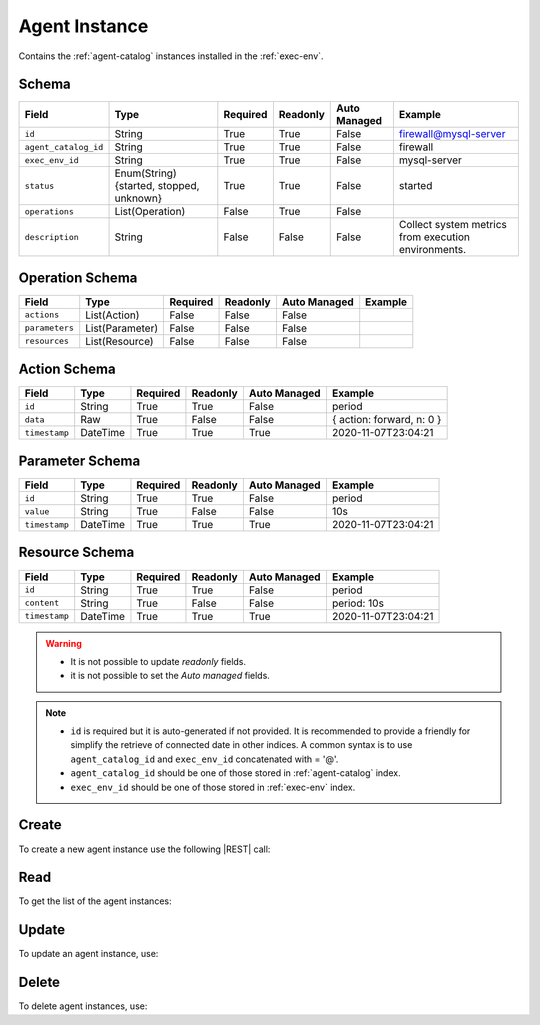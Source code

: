 .. _agent-instance:

Agent Instance
==============

Contains the :ref:`agent-catalog` instances installed in the :ref:`exec-env`.


Schema
------

+----------------------+-----------------------------------------+----------+----------+--------------+------------------------------+
| Field                | Type                                    | Required | Readonly | Auto Managed | Example                      |
+======================+=========================================+==========+==========+==============+==============================+
| ``id``               | String                                  | True     | True     | False        | firewall@mysql-server        |
+----------------------+-----------------------------------------+----------+----------+--------------+------------------------------+
| ``agent_catalog_id`` | String                                  | True     | True     | False        | firewall                     |
+----------------------+-----------------------------------------+----------+----------+--------------+------------------------------+
| ``exec_env_id``      | String                                  | True     | True     | False        | mysql-server                 |
+----------------------+-----------------------------------------+----------+----------+--------------+------------------------------+
| ``status``           | Enum(String){started, stopped, unknown} | True     | True     | False        | started                      |
+----------------------+-----------------------------------------+----------+----------+--------------+------------------------------+
| ``operations``       | List(Operation)                         | False    | True     | False        |                              |
+----------------------+-----------------------------------------+----------+----------+--------------+------------------------------+
| ``description``      | String                                  | False    | False    | False        | Collect system metrics       |
|                      |                                         |          |          |              | from execution environments. |
+----------------------+-----------------------------------------+----------+----------+--------------+------------------------------+


Operation Schema
----------------

+----------------+-----------------+----------+----------+--------------+---------+
| Field          | Type            | Required | Readonly | Auto Managed | Example |
+================+=================+==========+==========+==============+=========+
| ``actions``    | List(Action)    | False    | False    | False        |         |
+----------------+-----------------+----------+----------+--------------+---------+
| ``parameters`` | List(Parameter) | False    | False    | False        |         |
+----------------+-----------------+----------+----------+--------------+---------+
| ``resources``  | List(Resource)  | False    | False    | False        |         |
+----------------+-----------------+----------+----------+--------------+---------+


Action Schema
-------------

+---------------+----------+----------+----------+--------------+---------------------------+
| Field         | Type     | Required | Readonly | Auto Managed | Example                   |
+===============+==========+==========+==========+==============+===========================+
| ``id``        | String   | True     | True     | False        | period                    |
+---------------+----------+----------+----------+--------------+---------------------------+
| ``data``      | Raw      | True     | False    | False        | { action: forward, n: 0 } |
+---------------+----------+----------+----------+--------------+---------------------------+
| ``timestamp`` | DateTime | True     | True     | True         | 2020-11-07T23:04:21       |
+---------------+----------+----------+----------+--------------+---------------------------+


Parameter Schema
----------------

+---------------+----------+----------+----------+--------------+---------------------+
| Field         | Type     | Required | Readonly | Auto Managed | Example             |
+===============+==========+==========+==========+==============+=====================+
| ``id``        | String   | True     | True     | False        | period              |
+---------------+----------+----------+----------+--------------+---------------------+
| ``value``     | String   | True     | False    | False        | 10s                 |
+---------------+----------+----------+----------+--------------+---------------------+
| ``timestamp`` | DateTime | True     | True     | True         | 2020-11-07T23:04:21 |
+---------------+----------+----------+----------+--------------+---------------------+


Resource Schema
---------------

+---------------+----------+----------+----------+--------------+---------------------+
| Field         | Type     | Required | Readonly | Auto Managed | Example             |
+===============+==========+==========+==========+==============+=====================+
| ``id``        | String   | True     | True     | False        | period              |
+---------------+----------+----------+----------+--------------+---------------------+
| ``content``   | String   | True     | False    | False        | period: 10s         |
+---------------+----------+----------+----------+--------------+---------------------+
| ``timestamp`` | DateTime | True     | True     | True         | 2020-11-07T23:04:21 |
+---------------+----------+----------+----------+--------------+---------------------+


.. warning::

    - It is not possible to update *readonly* fields.
    - it is not possible to set the *Auto managed* fields.

.. note::

    - ``id`` is required but it is auto-generated if not provided.
      It is recommended to provide a friendly for simplify the retrieve of connected date in other indices.
      A common syntax is to use ``agent_catalog_id`` and ``exec_env_id`` concatenated with = '@'.
    - ``agent_catalog_id`` should be one of those stored in :ref:`agent-catalog` index.
    - ``exec_env_id`` should be one of those stored in :ref:`exec-env` index.


Create
------

To create a new agent instance use the following |REST| call:

.. http:post:: /instance/agent/(string:id)

    with the request body in |JSON| format:

    .. sourcecode:: http

        POST /instance/agent HTTP/1.1
        Host: cb-manager.example.com
        Content-Type: application/json

        {
            "id": "<agent-instance-id>",
            "agent_catalog_id": "<agent-id>",
            "exec_env_id": "<exec-env-id>",
            "operations": [
                "parameters": [
                    {
                        "id": "<parameter-id>",
                        "value": "<parameter-value>",
                    }
                ],
                "actions": [
                    {
                        "id": "<action-id>",
                        "mode": "<action-mode-value>"
                    }
                ]
            ]
        }

    :param id: optional agent instance id.

    :reqheader Authorization: HTTP Basic Authentication with username and password.
    :reqheader Content-Type: application/json

    :resheader Content-Type: application/json

    :status 201: Agent instances correctly created.
    :status 204: No content to create agent instances based on the request.
    :status 400: Request not valid.
    :status 401: Authentication failed.
    :status 406: Request validation failed.
    :status 415: Media type not supported.
    :status 422: Not possible to create ore or more agent instances based on the request.
    :status 500: Server not available to satisfy the request.

    Replace the data with the correct values, for example <agent-instance-id> with "firewall@mysql-server".

     .. note:

        It is possible to add additional data specific for this agent.

        The ``actions`` fields is used to perform the actions defined in the catalog referenced by the ``id``.

        Any other fields (like, in the above example, ``mode`` are used in the ``cmd`` field of
        the action defined in the :ref:`agent-catalog`.

        For example, if ``cmd`` is "firewall set {mode}" then it will be formatted using the values of the other fields.

        If the action has a field ``status`` in the catalog, this field is used to update the status of the agent instance
        if the execution finished correctly. Otherwise, if there are some error during the execution,
        the ``status`` will be set to "unknown".

    If the creation is correctly executed the response is:

    .. sourcecode:: http

        HTTP/1.1 201 Created
        Content-Type: application/json

        [
            {
                "status": "Created",
                "code": 201,
                "error": false,
                "message": "Agent instance with id=<agent-instance-id> correctly created"
            }
        ]

    Otherwise, if, for example, an agent instance with the given ``id`` is already found, this is the response:

    .. sourcecode:: http

        HTTP/1.1 406 Not Acceptable
        Content-Type: application/json

        [
            {
                "status": "Not Acceptable",
                "code": 406,
                "error": true,
                "message": "Id already found"
            }
        ]

    If some required data is missing (for example ``status``), the response could be:

    .. sourcecode:: http

        HTTP/1.1 406 Not Acceptable
        Content-Type: application/json

        [
            {
                "status": "Not Acceptable",
                "code": 406,
                "error": true,
                "message": {
                    "status": "required"
                }
            }
        ]


Read
----

To get the list of the agent instances:

.. http:get:: /instance/agent/(string: id)

    The response includes all the agent instances.

    It is possible to filter the results using the following request body:

    .. sourcecode:: http

        GET /instance/agent HTTP/1.1
        Host: cb-manager.example.com
        Content-Type: application/json

        {
            "select": [ "parameters" ],
            "where": {
                "equals": {
                    "target:" "id",
                    "expr": "<agent-instance-id>"
                }
            }
        }

    In this way, it will be returned only the ``parameters`` of the agent instance with ``id`` = "<agent-instance-id>".


Update
------

To update an agent instance, use:

.. http:put:: /instance/agent/(string:id)

    .. sourcecode:: http

        PUT /instance/agent HTTP/1.1
        Host: cb-manager.example.com
        Content-Type: application/json

        {
            "id": "<agent-instance-id}",
            "operations": [
                "parameters": [
                    {
                        "id": "<parameter-id>",
                        "value": "<new-parameter-value>"
                    }
                ],
                "actions": [
                    {
                        "id": "<action-id>",
                        "mode": "<new-action-mode-value>"
                    }
                ]
            ]
        }

    :param id: optional agent instance id.

    :reqheader Authorization: HTTP Basic Authentication with username and password.
    :reqheader Content-Type: application/json

    :resheader Content-Type: application/json

    :status 200: All agent instances correctly updated.
    :status 204: No content to update agent instances based on the request.
    :status 304: Update for one or more agent instances not necessary.
    :status 400: Request not valid.
    :status 401: Authentication failed.
    :status 406: Request validation failed.
    :status 415: Media type not supported.
    :status 422: Not possible to update one or more agent instances based on the request.
    :status 500: Server not available to satisfy the request.

    This example

    1. updates the ``value`` of the ``parameter`` with ``id`` = "<parameter-id>";
    2. execute a new action with  with ``id`` = "<action-id>"

    of the agent instance with ``id`` = "<agent-instance-id>".

    .. note:

        Also during the update it is possible to add additional data (not related to actions or parameters) for the specific agent instances.

    A possible response is:

    .. sourcecode:: http

        HTTP/1.1 200 OK
        Content-Type: application/json

        [
            {
                "status": "OK",
                "code": 200,
                "error": false,
                "message": "Agent instance with id=<agent-instance-id> correctly updated"
            }
        ]

    Instead, if the are not changes the response is:

    .. sourcecode:: http

        HTTP/1.1 304 Not Modified
        Content-Type: application/json

        [
            {
                "status": "Not Modified",
                "code": 304,
                "error": false,
                "message": "Update for agent instance with id=<agent-instance-id> not necessary"
            }
        ]

Delete
------

To delete agent instances, use:

.. http:delete:: /instance/agent/(string:id)

    .. sourcecode:: http

        DELETE /instance/agent HTTP/1.1
        Host: cb-manager.example.com
        Content-Type: application/json

        {
            "where": {
                "equals": {
                    "target:" "id",
                    "expr": "<agent-instance-id>"
                }
            }
        }

    :param id: optional agent instance id.

    :reqheader Authorization: HTTP Basic Authentication with username and password.
    :reqheader Content-Type: application/json

    :resheader Content-Type: application/json

    :status 205: All agent instances correctly deleted.
    :status 400: Request not valid.
    :status 401: Authentication failed.
    :status 404: Agent instances based on the request query not found.
    :status 406: Request validation failed.
    :status 415: Media type not supported.
    :status 422: Not possible to delete one or more agent instances based on the request query.
    :status 500: Server not available to satisfy the request.

    This request removes the agent instance with ``id`` = "<agent-instance-id>".

    This is a possible response:

    .. sourcecode:: http

        HTTP/1.1 205 Reset Content
        Content-Type: application/json

        [
            {
                "status": "Reset Content",
                "code": 200,
                "error": false,
                "message": "Agent instance the id=<agent-instance-id> correctly deleted"
            }
        ]

    .. caution::

        Without request body, it removes **all** the agent instances.


.. |JSON| replace:: :abbr:`JSON (JavaScript Object Notation)`
.. |REST| replace:: :abbr:`REST (Representational State Transfer)`
